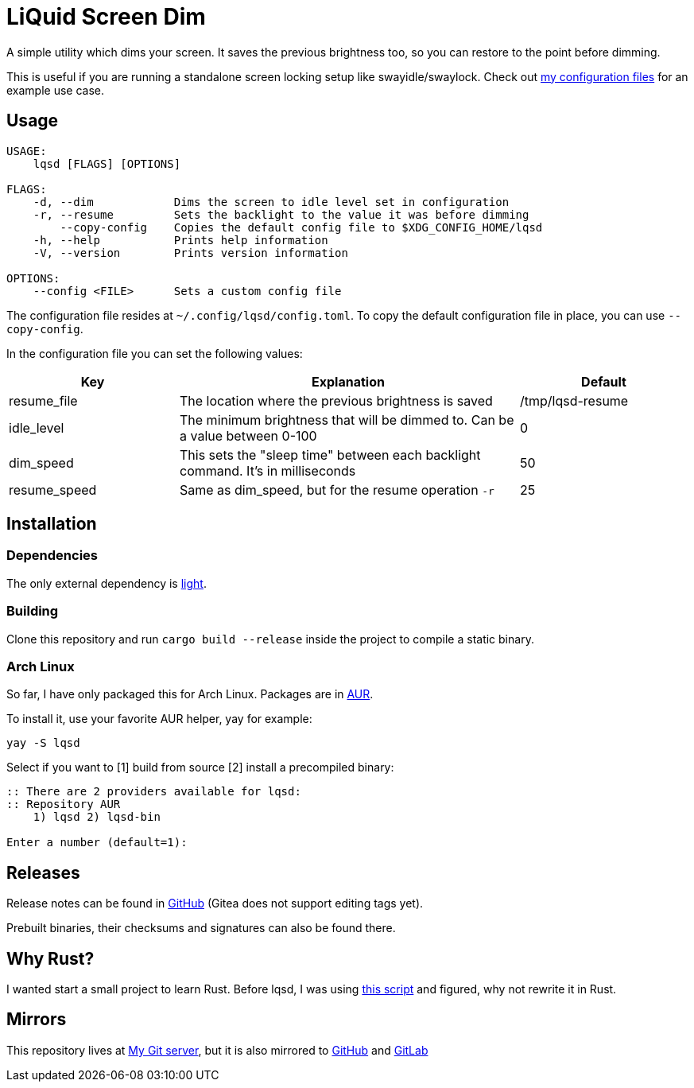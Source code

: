 = LiQuid Screen Dim

A simple utility which dims your screen. It saves the previous
brightness too, so you can restore to the point before dimming.

This is useful if you are running a standalone screen locking setup like
swayidle/swaylock. Check out
https://git.korhonen.cc/FunctionalHacker/dotfiles/src/branch/master/home/.config/sway/scripts/idle.sh[my
configuration files] for an example use case.

== Usage

[source]
----
USAGE:
    lqsd [FLAGS] [OPTIONS]

FLAGS:
    -d, --dim            Dims the screen to idle level set in configuration
    -r, --resume         Sets the backlight to the value it was before dimming
        --copy-config    Copies the default config file to $XDG_CONFIG_HOME/lqsd
    -h, --help           Prints help information
    -V, --version        Prints version information

OPTIONS:
    --config <FILE>      Sets a custom config file
----

The configuration file resides at `~/.config/lqsd/config.toml`. To copy
the default configuration file in place, you can use `--copy-config`.

In the configuration file you can set the following values:

[width="100%",cols="1,2,1",options="header"]
|===
|Key|Explanation|Default

|resume_file
|The location where the previous brightness is saved
|/tmp/lqsd-resume

|idle_level
|The minimum brightness that will be dimmed to. Can be a value between 0-100
|0

|dim_speed
|This sets the "sleep time" between each backlight command. It’s in milliseconds
|50

|resume_speed
|Same as dim_speed, but for the resume operation `-r`
|25
|===

== Installation
=== Dependencies
The only external dependency is
https://github.com/haikarainen/light[light].

=== Building
Clone this repository and run `cargo build --release` inside the project
to compile a static binary.

=== Arch Linux
So far, I have only packaged this for Arch Linux. Packages are in
https://aur.archlinux.org/packages/?K=lqsd[AUR].

To install it, use your favorite AUR helper, yay for example:

[source,nosyntax]
----
yay -S lqsd
----

Select if you want to [1] build from source [2] install a precompiled
binary:

[source,nosyntax]
----
:: There are 2 providers available for lqsd:
:: Repository AUR
    1) lqsd 2) lqsd-bin

Enter a number (default=1):
----

== Releases
Release notes can be found in
https://github.com/FunctionalHacker/lqsd/releases[GitHub] (Gitea does
not support editing tags yet).

Prebuilt binaries, their checksums and signatures can also be found
there.

== Why Rust?
I wanted start a small project to learn Rust. Before lqsd, I was using
https://github.com/Bonnee/dotfiles/blob/wayland/scripts/bin/dim.sh[this
script] and figured, why not rewrite it in Rust.

== Mirrors
This repository lives at
https://git.korhonen.cc/FunctionalHacker/lqsd[My Git server], but it is
also mirrored to https://github.com/FunctionalHacker/lqsd[GitHub] and
https://gitlab.com/FunctionalHacker/lqsd[GitLab]
